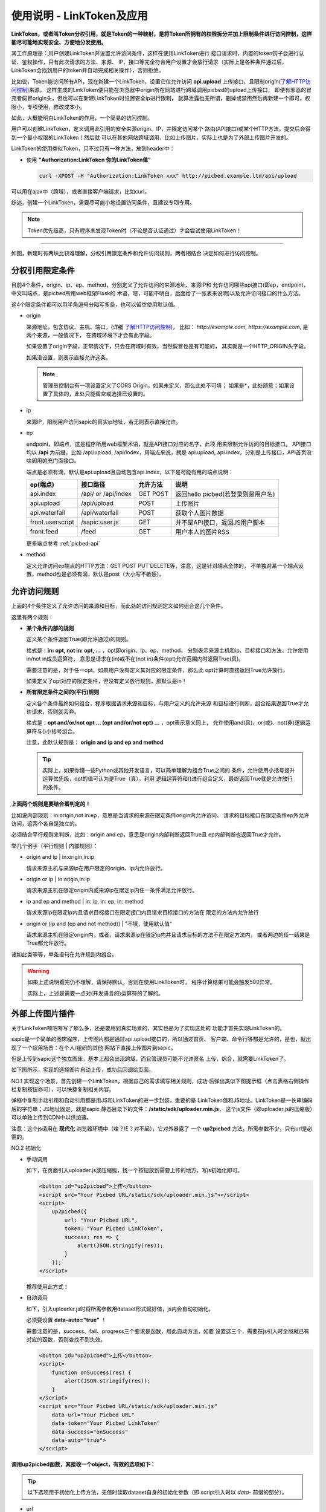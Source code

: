 .. _picbed-linktoken:

==========================
使用说明 - LinkToken及应用
==========================

**LinkToken，或者叫Token分权引用，就是Token的一种映射，是将Token所拥有的权限拆分并加上限制条件进行访问控制，这样能尽可能地实现安全、方便地分发使用。**

其工作原理是：用户创建LinkToken并设置允许访问条件，这样在使用LinkToken进行
接口请求时，内置的token钩子会进行认证、鉴权操作，只有此次请求的方法、来源、
IP、接口等完全符合用户设置才会放行请求（实际上是各种条件通过后，
LinkToken会找到用户的token并自动完成相关操作），否则拒绝。

比如说，Token能访问所有API，现在新建一个LinkToken，设置它仅允许访问
**api.upload** 上传接口，且限制origin(`了解HTTP访问控制`_)来源，
这样生成的LinkToken便只能在浏览器中origin所在网站进行跨域调用picbed的upload上传接口，
即便有邪恶的冒充者假冒origin头，但也可以在新建LinkToken时设置安全ip进行限制，
就算泄露也无所谓，删掉或禁用然后再新建一个即可，权限小，专项使用，修改成本小。

如此，大概能明白LinkToken的作用，一个简易的访问控制。

用户可以创建LinkToken，定义调用此引用的安全来源origin、IP，并限定访问某个
路由(API接口)或某个HTTP方法，提交后会得到一个最小权限的LinkToken！然后就
可以在其他网站跨域调用，比如上传图片，实际上也是为了外部上传图片开发的。

LinkToken的使用类似Token，只不过只有一种方法，放到header中：

- 使用 **"Authorization:LinkToken 你的LinkToken值"**

  .. code-block:: bash

    curl -XPOST -H "Authorization:LinkToken xxx" http://picbed.example.ltd/api/upload

.. versionchanged:: 1.5.0

    在此版本，LinkToken额外增加两种调用方式：query、body，共三种。

    - query
        即URL查询参数，将 `LinkToken=xx` 附着在URL中即可，通常用于GET请求。

    - body
        即表单数据方式，将 `LinkToken=xx` 放到body中，通常用于POST/PUT/DELETE请求。

可以用在ajax中（跨域），或者直接客户端请求，比如curl。

综述，创建一个LinkToken，需要尽可能小地设置访问条件，且建议专项专用。

.. note::

    Token优先级高，只有程序未发现Token时（不论是否认证通过）才会尝试使用LinkToken！

------- 

|image4|

如图，新建时有两块比较难理解，分权引用限定条件和允许访问规则，两者相结合
决定如何进行访问控制。

.. _LinkToken-secure-item:

分权引用限定条件
^^^^^^^^^^^^^^^^^^^^^^^

目前4个条件，origin、ip、ep、method，分别定义了允许访问的来源地址、来源IP和
允许访问哪些api接口(即ep，endpoint，中文叫端点，是picbed所用web框架Flask的
术语，嗯，可能不明白，后面给了一张表来说明)以及允许访问接口的什么方法。

这4个限定条件都可以用半角逗号分隔写多条，也可以留空使用默认值。

- origin

  来源地址，包含协议、主机、端口，(详细 `了解HTTP访问控制`_)，
  比如： *http://example.com*, *https://example.com*, 是两个来源，一般情况下，
  在跨域环境下才会有此字段。

  如果设置了origin字段，正常情况下，只会在跨域时有效，当然假冒也是有可能的，
  其实就是一个HTTP_ORIGIN头字段。
  
  如果没设置，则表示直接允许这条。

  .. note::

    管理员控制台有一项设置定义了CORS Origin，如果未定义，那么此处不可填；
    如果是*，此处随意；如果设置了具体的，此处只能留空或选择已设置的。

- ip

  来源IP，限制用户访问sapic的真实ip地址，若无则表示直接允许。

- ep

  endpoint，即端点，这是程序所用web框架术语，就是API接口对应的名字，此项
  用来限制允许访问的目标接口。
  API接口均以 **/api** 为前缀，比如 /api/upload, /api/index，用端点来说，就是
  api.upload, api.index，分别是上传接口，API首页没啥卵用的充门面接口。

  端点是必须有滴，默认是api.upload且自动包含api.index，以下是可能有用的端点说明：

  +-------------------+--------------------+------------+---------------------------------------------------------+
  | ep(端点)          |     接口路径       | 允许方法   | 说明                                                    |
  +===================+====================+============+=========================================================+
  | api.index         | /api/ or /api/index| GET POST   | 返回hello picbed(若登录则是用户名)                      |
  +-------------------+--------------------+------------+---------------------------------------------------------+
  | api.upload        | /api/upload        | POST       | 上传图片                                                |
  +-------------------+--------------------+------------+---------------------------------------------------------+
  | api.waterfall     | /api/waterfall     | POST       | 获取个人图片数据                                        |
  +-------------------+--------------------+------------+---------------------------------------------------------+
  | front.userscript  | /sapic.user.js     | GET        | 并不是API接口，返回JS用户脚本                           |
  +-------------------+--------------------+------------+---------------------------------------------------------+
  | front.feed        | /feed              | GET        | 用户本人的图片RSS                                       |
  +-------------------+--------------------+------------+---------------------------------------------------------+

  更多端点参考 :ref:`picbed-api`

- method

  定义允许访问ep端点的HTTP方法：GET POST PUT DELETE等，注意，这是针对端点全体的，
  不单独对某一个端点设置，method也是必须有滴，默认是post（大小写不敏感）。

.. _LinkToken-secure-rule:

允许访问规则
^^^^^^^^^^^^^^^^^^^^

上面的4个条件定义了允许访问的来源和目标，而此处的访问规则定义如何组合这几个条件。

这里有两个规则：

- **某个条件内部的规则**

  定义某个条件返回True(即允许通过)的规则。

  格式是：**in: opt, not in: opt, ...** ，opt即origin、ip、ep、method，
  分别表示来源主机和ip、目标接口和方法，允许使用in/not in成员运算符，
  意思是请求在(in)或不在(not in)条件(opt)允许范围内时返回True(真)。

  需要注意的是，对于任一opt，如果用户没有定义其对应的限定条件，那么此
  opt计算时直接返回True允许放行。
  
  如果定义了opt对应的限定条件，但没有定义放行规则，那默认是in！
  
- **所有限定条件之间的(平行)规则**

  定义各个条件最终如何组合，程序根据请求来源和目标，与用户定义的允许来源
  和目标进行判断，组合结果返回True才允许请求，否则就丢弃。

  格式是：**opt and/or/not opt ... (opt and/or/not opt) ...** ，opt表示意义同上，
  允许使用and(且)、or(或)、not(非)逻辑运算符与()小括号组合。

  注意，此默认规则是： **origin and ip and ep and method**

  .. tip::

    实际上，如果你懂一些Python或其他开发语言，可以简单理解为组合True之间的
    条件，允许使用小括号提升运算优先级，opt的值可认为是True（真），利用
    逻辑运算符和()进行组合定义，最终返回True就是允许放行的条件。

**上面两个规则是要结合着判定的！**

比如说内部规则：in:origin,not in:ep，意思是当请求的来源在限定条件origin内允许访问、
请求的目标接口在限定条件ep外允许访问，这两个各自是独立的。

必须结合平行规则来判断，比如：origin and ep，意思是origin内部判断返回True且
ep内部判断也返回True才允许。

举几个例子（平行规则 | 内部规则）：

- origin and ip | in:origin,in:ip

  请求来源主机与来源ip在用户限定的origin、ip内允许放行。

- origin or ip | in:origin,in:ip

  请求来源主机在限定origin内或来源ip在限定ip内任一条件满足允许放行。

- ip and ep and method | in: ip, in: ep, in: method

  请求来源ip在限定ip内且请求目标接口在限定接口内且请求目标接口的方法在
  限定的方法内允许放行

- origin or (ip and (ep and not method)) | "不填，使用默认值"

  请求来源主机在限定origin内，或者，请求来源ip在限定ip内并且请求目标的方法不在限定方法内，
  或者两边的任一结果是True都允许放行。

诸如此类等等，单条语句在允许规则内组合。

.. warning::

  如果上述说明看完仍不理解，请保持默认，否则在使用LinkToken时，
  程序计算结果可能会触发500异常。
  
  实际上，上述是需要一点对(开发语言的)运算符的了解的。

.. _LinkToken-upload-plugin:

外部上传图片插件
^^^^^^^^^^^^^^^^^^^^

关于LinkToken嘚吧嘚写了那么多，还是要用到真实场景的，其实也是为了实现这处的
功能才首先实现LinkToken的。

sapic是一个简单的图床程序，上传图片都是通过api.upload接口的，所以通过首页、
客户端、命令行等都是允许的，是也，就出现了一个应用场景：在个人/组织的其他
网站下直接上传图片到sapic。

但是上传到sapic这个独立图床，基本上都会出现跨域，而且管理员可能不允许匿名
上传，综合，就需要LinkToken了。

如下图所示，实现的选择图片自动上传，成功后回调给页面。

|image5|

NO.1 实现这个场景，首先创建一个LinkToken，根据自己的需求填写相关规则，成功
后弹出类似下图提示框（点击表格右侧操作栏复制按钮亦可），可以快捷复制相关内容。

|image6|

弹框中复制手动引用和自动引用都是用JS和LinkToken的进一步封装，重要的是
LinkToken值和JS地址。LinkToken是一长串编码后的字符串；JS地址固定，就是sapic
静态目录下的文件：**/static/sdk/uploader.min.js**，
这个js文件（即uploader.js的压缩版）可以单独上传到CDN中以供加速。

注意：这个js请用在 **现代化** 浏览器环境中（啥？IE？对不起），它对外暴露了
一个 **up2picbed** 方法，所需参数不少，只有url是必需的。

NO.2 初始化

- 手动调用

  如下，在页面引入uploader.js或压缩版，找一个按钮放到需要上传的地方，写js初始化即可。

  .. code-block:: html

    <button id="up2picbed">上传</button>
    <script src="Your Picbed URL/static/sdk/uploader.min.js"></script>
    <script>
        up2picbed({
            url: "Your Picbed URL",
            token: "Your Picbed LinkToken",
            success: res => {
                alert(JSON.stringify(res));
            }
        });
    </script>

  推荐使用此方式！

- 自动调用

  如下，引入uploader.js时将所需参数用dataset形式赋好值，js内会自动初始化。

  必须要设置 **data-auto="true"** ！

  需要注意的是，success、fail、progress三个要求是函数，用此自动方法，如要
  设置这三个，需要在js引入时全局就已有对应的函数，否则查找不到失效。

  .. code-block:: html

    <button id="up2picbed">上传</button>
    <script>
        function onSuccess(res) {
            alert(JSON.stringify(res));
        }
    </script>
    <script src="Your Picbed URL/static/sdk/uploader.min.js"
        data-url="Your Picbed URL"
        data-token="Your Picbed LinkToken"
        data-success="onSuccess"
        data-auto="true">
    </script>

**调用up2picbed函数，其接收一个object，有效的选项如下：**

.. tip::

    以下选项用于初始化上传方法，无值时读取dataset自身的初始化参数（即
    script引入时以 *data-* 前缀的部分）。

- url

  必需，sapic上传接口地址，例如http://demo.sapicd.com/api/upload

- elem

  上传绑定的元素（通常是按钮，可以ID，也可以是class），这个值默认是
  **#up2picbed** ，也就是说绑定的元素需要设置 `id="up2picbed"` 才能找到，
  当然也可以改为其他名称。

- name

  上传文件域的字段名，默认是picbed，一般保持默认，除非管理员在控制台改动了
  上传字段，此处可以随之修改。

  .. versionadded:: 1.2.0

- token 

  sapic上传所需的LinkToken值，如果为空则是匿名上传，如果存在且认证成功则是
  登录状态上传。

- album

  定义上传图片所属相册，留空表示使用LinkToken设定的默认值（仅当LinkToken
  认证成功此项才有效，匿名状态下其最终是anonymous）

- title

  定义上传图片的描述信息

- style

  设置绑定元素样式，在 v1.13.4 之前默认会自动填充样式用以美化，不过因为引用js会有一段空窗期，
  这期间（秒级）元素是原始状态，所以建议您设置style=false关闭此效果。

  v1.13.4 考虑到不太恰当，故取消自动设置，默认不设置样式，用户可以主动设置style=true
  开启效果。

  开启style可以自定义两个颜色，具体请参考下方【关于style选项的小技巧】。

- size

  允许上传的图片大小，单位Kb，默认10Mb

  .. versionchanged:: 1.10.0
      取消超过10Mb时仍然限定的设置

- exts

  允许上传的图片后缀，默认是jpg|png|gif|bmp|jpeg|webp，用竖线分隔，也不能
  超过sapic设置的允许后缀。

- auto

  仅用在自动调用中，且值是true才会自动调用初始化，附着在dataset

- success

  上传成功的回调方法，传递一个sapic上传接口成功时返回的json数据，大概是：

  .. code-block:: json
  
    {
        "src": "http://your-sapic-url/static/upload/anonymous/1588905202617.webp",
        "code": 0,
        "sender": "up2local",
        "filename": "1588905202617.webp",
        "api": "http://your-sapic-url/api/sha/sha1.xxxxxxxxxx",
        "msg": null
    }

  code=0表示上传成功，src字段是图片地址，filename是服务器最终保存的图片名。

  如果是自动调用，则会通过字符串映射函数，传递res，在脚本执行之前全局要有
  此函数，否则不生效转而使用默认函数（会使用console.log控制台输出）。

  此回调是页面拿到图片上传后的地址进行后续处理的关键，比如插入到编辑器中、
  显示在页面里。

- fail

  上传失败的回调方法，包括系统500、404、405等HTTP错误，传递一个json对象，
  code不为0，msg为错误信息。

  在自动调用中，同success，默认函数会使用console.error控制台输出。

- progress: 上传进度回调，传递百分比，没有默认。

.. tip::

  关于style选项的小技巧。

  给原始按钮增加一个样式（效果参考上方gif图内的按钮）：

  .. code-block:: css

    .btn {
        display: inline-block;
        margin-right: 10px;
        padding: 9px 15px;
        font-size: 12px;
        background-color: #fff;
        color: #409eff;
        border: 1px #409eff solid;
        border-radius: 3px;
        cursor: pointer;
        user-select: none;
    }

  这是蓝色边框、文字，白色背景的按钮，也是sapic默认附加的样式，可以藉此修改。

  可以再加个悬浮效果，蓝底蓝框白色文字：

  .. code-block:: css

    .btn:hover {
        background-color: #409eff;
        color: white;
    }

  - 覆盖btn的某些样式让按钮保持蓝底蓝框白色文字：

  .. code-block:: css

    .btn-primary {
        color: #fff;
        background-color: #409eff;
        border: 0;
    }

  - 或者主题色换成红色：

  .. code-block:: css

    .btn-danger {
        color: #fff;
        background-color: #f56c6c;
        border: 0;
    }

    .btn-danger:hover {
        background-color: #f56c6c;
    }

  也可以自定义其他颜色，使用时，btn为主，辅以primary、danger：

  .. code-block:: html

    <button class="btn">默认</button>
    <button class="btn btn-primary">深蓝</button>
    <button class="btn btn-danger">暗红</button>

  -----我是一个分割线-------

  如果您不想自定义按钮样式，而又想更改默认样式颜色，也是可以的，style参数
  可以接收一个逗号分隔的色值，格式是： `color,bgColor`, 分别是文字和边框
  颜色、背景色。


.. |image4| image:: /_static/images/picbed_linktoken.png
.. |image5| image:: /_static/images/picbed_upload.gif
.. |image6| image:: /_static/images/picbed_linktoken_copy.png

.. _了解HTTP访问控制: https://developer.mozilla.org/zh-CN/docs/Web/HTTP/Access_control_CORS
